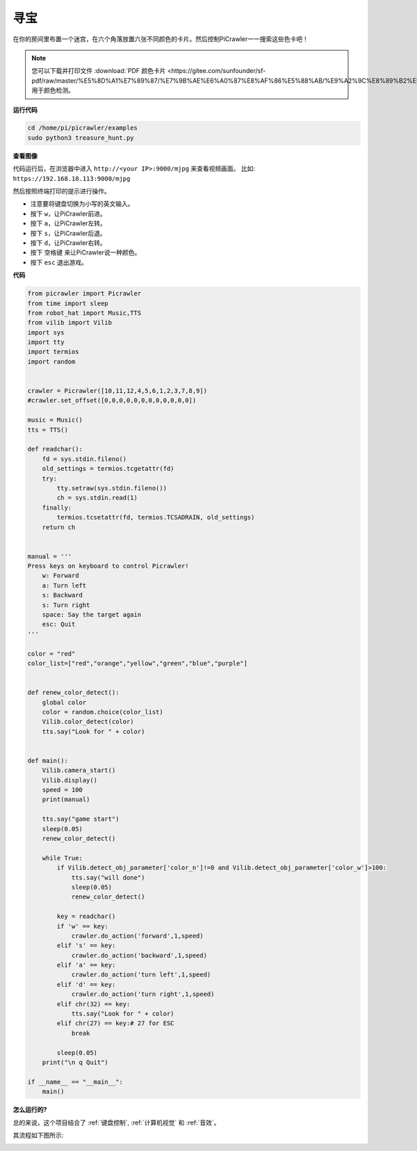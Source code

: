 寻宝
============================

在你的房间里布置一个迷宫，在六个角落放置六张不同颜色的卡片。然后控制PiCrawler一一搜索这些色卡吧！

.. note:: 您可以下载并打印文件 :download:`PDF 颜色卡片 <https://gitee.com/sunfounder/sf-pdf/raw/master/%E5%8D%A1%E7%89%87/%E7%9B%AE%E6%A0%87%E8%AF%86%E5%88%AB/%E9%A2%9C%E8%89%B2%E5%8D%A1.pdf>` 用于颜色检测。


**运行代码**

.. raw:: html

    <run></run>

.. code-block::

    cd /home/pi/picrawler/examples
    sudo python3 treasure_hunt.py


**查看图像**

代码运行后，在浏览器中进入 ``http://<your IP>:9000/mjpg`` 来查看视频画面。 比如:  ``https://192.168.18.113:9000/mjpg``

.. image:: image/display.png

然后按照终端打印的提示进行操作。

* 注意要将键盘切换为小写的英文输入。
* 按下 ``w``，让PiCrawler前进。
* 按下 ``a``，让PiCrawler左转。
* 按下 ``s``，让PiCrawler后退。
* 按下 ``d``，让PiCrawler右转。
* 按下 ``空格键`` 来让PiCrawler说一种颜色。
* 按下 ``esc`` 退出游戏。


**代码**

.. code-block:: python

    from picrawler import Picrawler
    from time import sleep
    from robot_hat import Music,TTS
    from vilib import Vilib
    import sys
    import tty
    import termios
    import random


    crawler = Picrawler([10,11,12,4,5,6,1,2,3,7,8,9]) 
    #crawler.set_offset([0,0,0,0,0,0,0,0,0,0,0,0])

    music = Music()
    tts = TTS()

    def readchar():
        fd = sys.stdin.fileno()
        old_settings = termios.tcgetattr(fd)
        try:
            tty.setraw(sys.stdin.fileno())
            ch = sys.stdin.read(1)
        finally:
            termios.tcsetattr(fd, termios.TCSADRAIN, old_settings)
        return ch


    manual = '''
    Press keys on keyboard to control Picrawler!
        w: Forward
        a: Turn left
        s: Backward
        s: Turn right
        space: Say the target again
        esc: Quit
    '''

    color = "red"
    color_list=["red","orange","yellow","green","blue","purple"]


    def renew_color_detect():
        global color
        color = random.choice(color_list)
        Vilib.color_detect(color)
        tts.say("Look for " + color)


    def main():
        Vilib.camera_start()
        Vilib.display()
        speed = 100
        print(manual)

        tts.say("game start")
        sleep(0.05)   
        renew_color_detect()

        while True:
            if Vilib.detect_obj_parameter['color_n']!=0 and Vilib.detect_obj_parameter['color_w']>100:
                tts.say("will done")
                sleep(0.05)   
                renew_color_detect()
                
            key = readchar()
            if 'w' == key:
                crawler.do_action('forward',1,speed)     
            elif 's' == key:
                crawler.do_action('backward',1,speed)          
            elif 'a' == key:
                crawler.do_action('turn left',1,speed)           
            elif 'd' == key:
                crawler.do_action('turn right',1,speed)
            elif chr(32) == key:
                tts.say("Look for " + color)
            elif chr(27) == key:# 27 for ESC
                break    

            sleep(0.05)          
        print("\n q Quit")  

    if __name__ == "__main__":
        main()


**怎么运行的?**

总的来说，这个项目结合了 :ref:`键盘控制`, :ref:`计算机视觉` 和 :ref:`音效`。

其流程如下图所示:

.. image:: image/treasure_hunt-f.png


